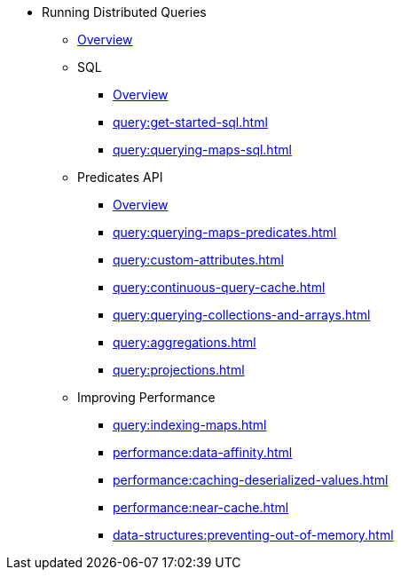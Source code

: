 * Running Distributed Queries
** xref:query:overview.adoc[Overview]
** SQL
*** xref:query:sql-overview.adoc[Overview]
*** xref:query:get-started-sql.adoc[]
*** xref:query:querying-maps-sql.adoc[]
** Predicates API
*** xref:query:predicate-overview.adoc[Overview]
*** xref:query:querying-maps-predicates.adoc[]
*** xref:query:custom-attributes.adoc[]
*** xref:query:continuous-query-cache.adoc[]
*** xref:query:querying-collections-and-arrays.adoc[]
*** xref:query:aggregations.adoc[]
*** xref:query:projections.adoc[]
** Improving Performance
*** xref:query:indexing-maps.adoc[]
*** xref:performance:data-affinity.adoc[]
*** xref:performance:caching-deserialized-values.adoc[]
*** xref:performance:near-cache.adoc[]
*** xref:data-structures:preventing-out-of-memory.adoc[]




